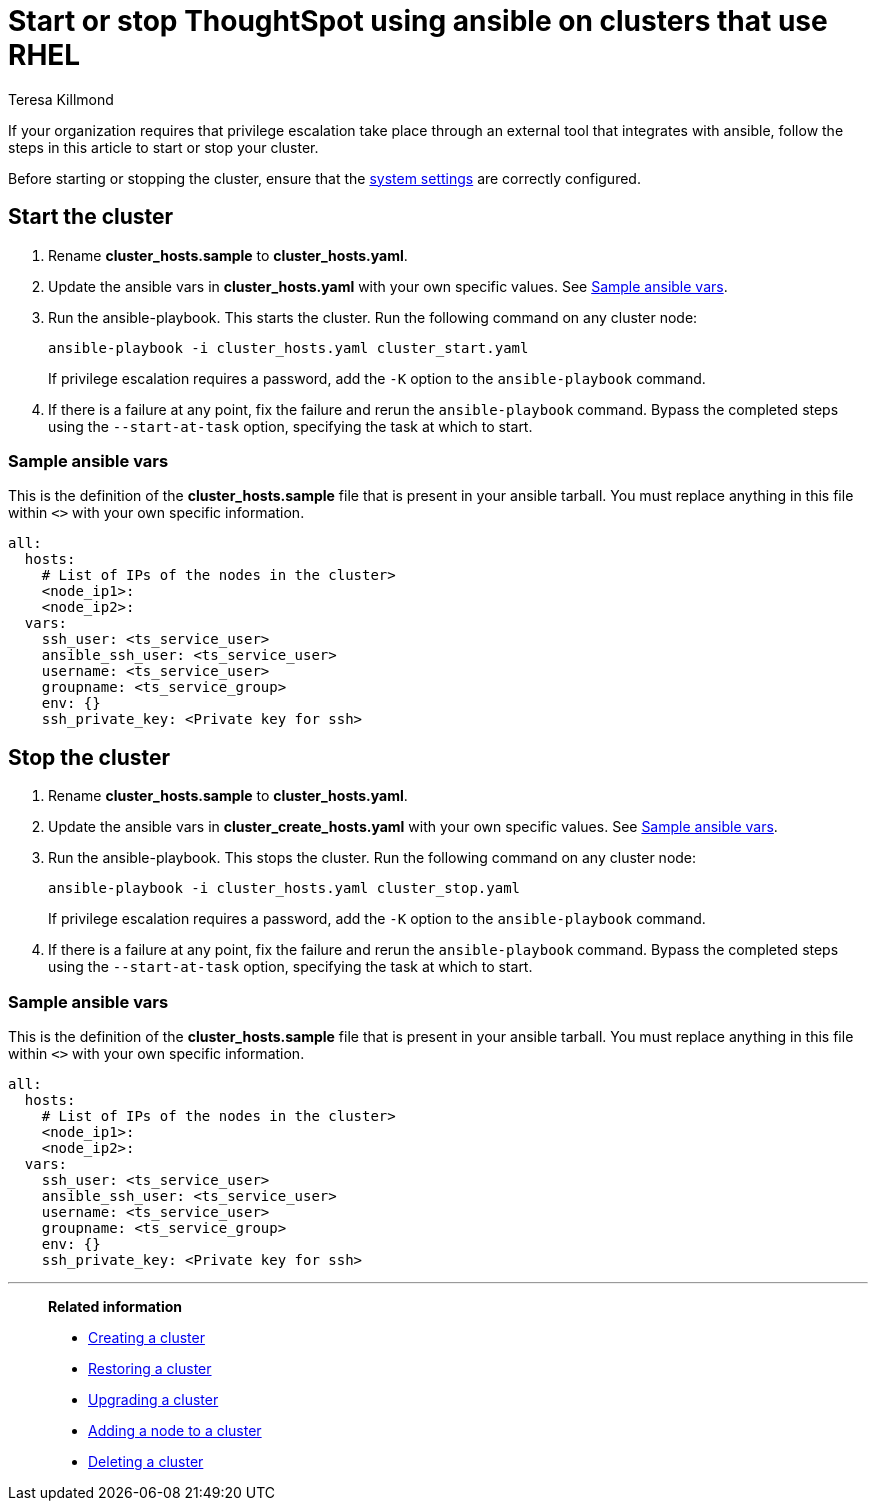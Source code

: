 = Start or stop ThoughtSpot using ansible on clusters that use RHEL
:last_updated: 12/8/2022
:author: Teresa Killmond
:linkattrs:
:experimental:
:description: Start or stop ThoughtSpot using ansible on RHEL clusters.

If your organization requires that privilege escalation take place through an external tool that integrates with ansible, follow the steps in this article to start or stop your cluster.

Before starting or stopping the cluster, ensure that the xref:rhel-install-ansible.adoc#system-settings[system settings] are correctly configured.

[#start]
== Start the cluster

. Rename *cluster_hosts.sample* to *cluster_hosts.yaml*.
. Update the ansible vars in *cluster_hosts.yaml* with your own specific values. See <<ansible-vars-start,Sample ansible vars>>.
. Run the ansible-playbook. This starts the cluster. Run the following command on any cluster node:
+
[source,bash]
----
ansible-playbook -i cluster_hosts.yaml cluster_start.yaml
----
+
If privilege escalation requires a password, add the `-K` option to the `ansible-playbook` command.
. If there is a failure at any point, fix the failure and rerun the `ansible-playbook` command. Bypass the completed steps using the `--start-at-task` option, specifying the task at which to start.

[#ansible-vars-start]
=== Sample ansible vars

This is the definition of the *cluster_hosts.sample* file that is present in your ansible tarball. You must replace anything in this file within `<>` with your own specific information.

[source,bash]
----
all:
  hosts:
    # List of IPs of the nodes in the cluster>
    <node_ip1>:
    <node_ip2>:
  vars:
    ssh_user: <ts_service_user>
    ansible_ssh_user: <ts_service_user>
    username: <ts_service_user>
    groupname: <ts_service_group>
    env: {}
    ssh_private_key: <Private key for ssh>

----

[#stop]
== Stop the cluster

. Rename *cluster_hosts.sample* to *cluster_hosts.yaml*.
. Update the ansible vars in *cluster_create_hosts.yaml* with your own specific values. See <<ansible-vars-stop,Sample ansible vars>>.
. Run the ansible-playbook. This stops the cluster. Run the following command on any cluster node:
+
[source,bash]
----
ansible-playbook -i cluster_hosts.yaml cluster_stop.yaml
----
+
If privilege escalation requires a password, add the `-K` option to the `ansible-playbook` command.
. If there is a failure at any point, fix the failure and rerun the `ansible-playbook` command. Bypass the completed steps using the `--start-at-task` option, specifying the task at which to start.

[#ansible-vars-stop]
=== Sample ansible vars

This is the definition of the *cluster_hosts.sample* file that is present in your ansible tarball. You must replace anything in this file within `<>` with your own specific information.

[source,bash]
----
all:
  hosts:
    # List of IPs of the nodes in the cluster>
    <node_ip1>:
    <node_ip2>:
  vars:
    ssh_user: <ts_service_user>
    ansible_ssh_user: <ts_service_user>
    username: <ts_service_user>
    groupname: <ts_service_group>
    env: {}
    ssh_private_key: <Private key for ssh>
----

'''
> **Related information**
>
> * xref:rhel-install-ansible.adoc[Creating a cluster]
> * xref:rhel-restore-ansible.adoc[Restoring a cluster]
> * xref:rhel-upgrade-ansible.adoc[Upgrading a cluster]
> * xref:rhel-add-node-ansible.adoc[Adding a node to a cluster]
> * xref:rhel-delete-ansible.adoc[Deleting a cluster]